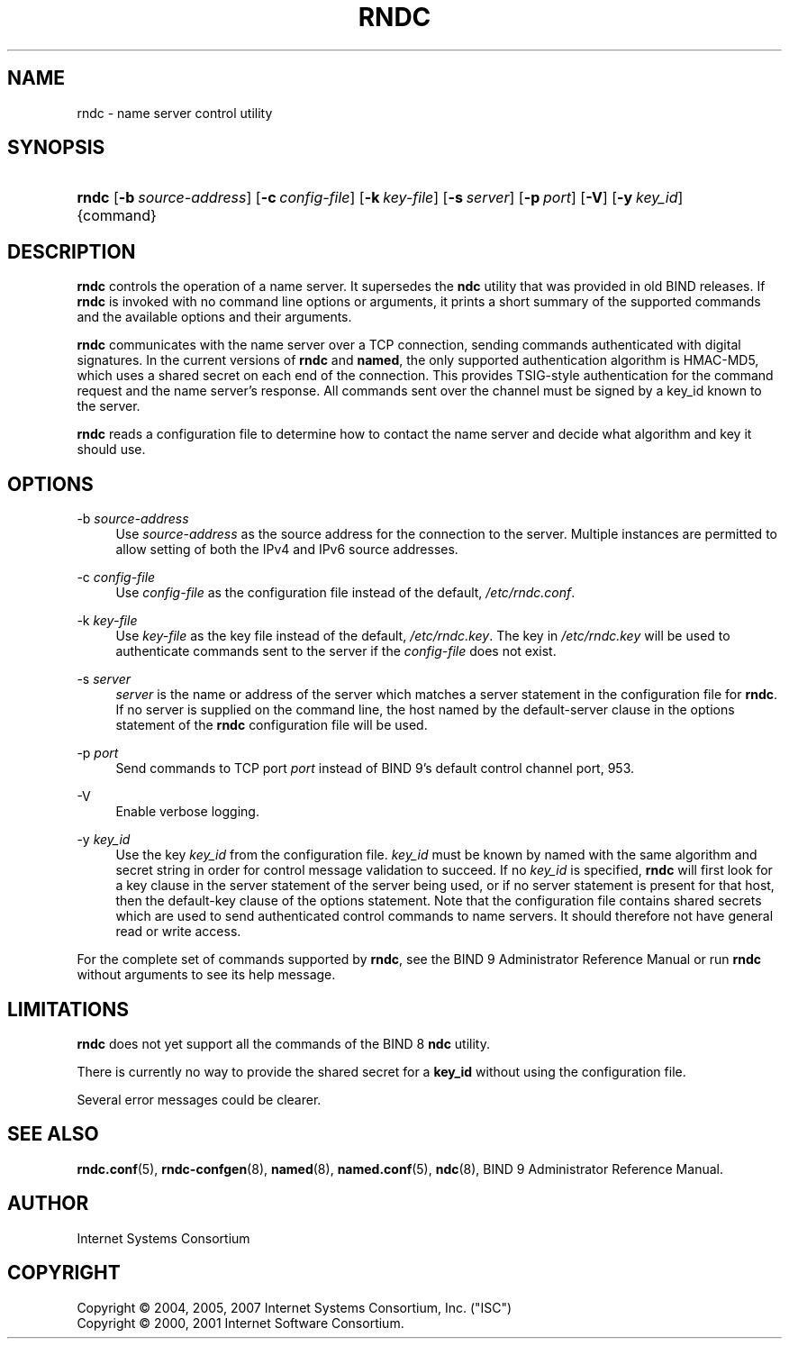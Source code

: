 .\"	$NetBSD: rndc.8,v 1.1.1.7.8.3 2011/06/18 11:35:13 bouyer Exp $
.\"
.\" Copyright (C) 2004, 2005, 2007 Internet Systems Consortium, Inc. ("ISC")
.\" Copyright (C) 2000, 2001 Internet Software Consortium.
.\" 
.\" Permission to use, copy, modify, and/or distribute this software for any
.\" purpose with or without fee is hereby granted, provided that the above
.\" copyright notice and this permission notice appear in all copies.
.\" 
.\" THE SOFTWARE IS PROVIDED "AS IS" AND ISC DISCLAIMS ALL WARRANTIES WITH
.\" REGARD TO THIS SOFTWARE INCLUDING ALL IMPLIED WARRANTIES OF MERCHANTABILITY
.\" AND FITNESS. IN NO EVENT SHALL ISC BE LIABLE FOR ANY SPECIAL, DIRECT,
.\" INDIRECT, OR CONSEQUENTIAL DAMAGES OR ANY DAMAGES WHATSOEVER RESULTING FROM
.\" LOSS OF USE, DATA OR PROFITS, WHETHER IN AN ACTION OF CONTRACT, NEGLIGENCE
.\" OR OTHER TORTIOUS ACTION, ARISING OUT OF OR IN CONNECTION WITH THE USE OR
.\" PERFORMANCE OF THIS SOFTWARE.
.\"
.\" Id: rndc.8,v 1.43 2009-07-11 01:12:46 tbox Exp
.\"
.hy 0
.ad l
.\"     Title: rndc
.\"    Author: 
.\" Generator: DocBook XSL Stylesheets v1.71.1 <http://docbook.sf.net/>
.\"      Date: June 30, 2000
.\"    Manual: BIND9
.\"    Source: BIND9
.\"
.TH "RNDC" "8" "June 30, 2000" "BIND9" "BIND9"
.\" disable hyphenation
.nh
.\" disable justification (adjust text to left margin only)
.ad l
.SH "NAME"
rndc \- name server control utility
.SH "SYNOPSIS"
.HP 5
\fBrndc\fR [\fB\-b\ \fR\fB\fIsource\-address\fR\fR] [\fB\-c\ \fR\fB\fIconfig\-file\fR\fR] [\fB\-k\ \fR\fB\fIkey\-file\fR\fR] [\fB\-s\ \fR\fB\fIserver\fR\fR] [\fB\-p\ \fR\fB\fIport\fR\fR] [\fB\-V\fR] [\fB\-y\ \fR\fB\fIkey_id\fR\fR] {command}
.SH "DESCRIPTION"
.PP
\fBrndc\fR
controls the operation of a name server. It supersedes the
\fBndc\fR
utility that was provided in old BIND releases. If
\fBrndc\fR
is invoked with no command line options or arguments, it prints a short summary of the supported commands and the available options and their arguments.
.PP
\fBrndc\fR
communicates with the name server over a TCP connection, sending commands authenticated with digital signatures. In the current versions of
\fBrndc\fR
and
\fBnamed\fR, the only supported authentication algorithm is HMAC\-MD5, which uses a shared secret on each end of the connection. This provides TSIG\-style authentication for the command request and the name server's response. All commands sent over the channel must be signed by a key_id known to the server.
.PP
\fBrndc\fR
reads a configuration file to determine how to contact the name server and decide what algorithm and key it should use.
.SH "OPTIONS"
.PP
\-b \fIsource\-address\fR
.RS 4
Use
\fIsource\-address\fR
as the source address for the connection to the server. Multiple instances are permitted to allow setting of both the IPv4 and IPv6 source addresses.
.RE
.PP
\-c \fIconfig\-file\fR
.RS 4
Use
\fIconfig\-file\fR
as the configuration file instead of the default,
\fI/etc/rndc.conf\fR.
.RE
.PP
\-k \fIkey\-file\fR
.RS 4
Use
\fIkey\-file\fR
as the key file instead of the default,
\fI/etc/rndc.key\fR. The key in
\fI/etc/rndc.key\fR
will be used to authenticate commands sent to the server if the
\fIconfig\-file\fR
does not exist.
.RE
.PP
\-s \fIserver\fR
.RS 4
\fIserver\fR
is the name or address of the server which matches a server statement in the configuration file for
\fBrndc\fR. If no server is supplied on the command line, the host named by the default\-server clause in the options statement of the
\fBrndc\fR
configuration file will be used.
.RE
.PP
\-p \fIport\fR
.RS 4
Send commands to TCP port
\fIport\fR
instead of BIND 9's default control channel port, 953.
.RE
.PP
\-V
.RS 4
Enable verbose logging.
.RE
.PP
\-y \fIkey_id\fR
.RS 4
Use the key
\fIkey_id\fR
from the configuration file.
\fIkey_id\fR
must be known by named with the same algorithm and secret string in order for control message validation to succeed. If no
\fIkey_id\fR
is specified,
\fBrndc\fR
will first look for a key clause in the server statement of the server being used, or if no server statement is present for that host, then the default\-key clause of the options statement. Note that the configuration file contains shared secrets which are used to send authenticated control commands to name servers. It should therefore not have general read or write access.
.RE
.PP
For the complete set of commands supported by
\fBrndc\fR, see the BIND 9 Administrator Reference Manual or run
\fBrndc\fR
without arguments to see its help message.
.SH "LIMITATIONS"
.PP
\fBrndc\fR
does not yet support all the commands of the BIND 8
\fBndc\fR
utility.
.PP
There is currently no way to provide the shared secret for a
\fBkey_id\fR
without using the configuration file.
.PP
Several error messages could be clearer.
.SH "SEE ALSO"
.PP
\fBrndc.conf\fR(5),
\fBrndc\-confgen\fR(8),
\fBnamed\fR(8),
\fBnamed.conf\fR(5),
\fBndc\fR(8),
BIND 9 Administrator Reference Manual.
.SH "AUTHOR"
.PP
Internet Systems Consortium
.SH "COPYRIGHT"
Copyright \(co 2004, 2005, 2007 Internet Systems Consortium, Inc. ("ISC")
.br
Copyright \(co 2000, 2001 Internet Software Consortium.
.br
